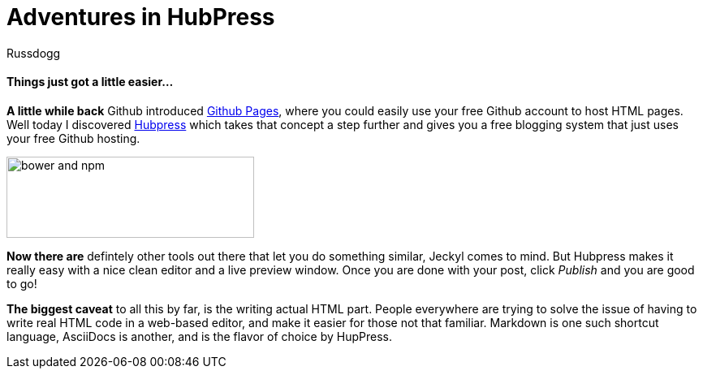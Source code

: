 = Adventures in HubPress
:Author: Russdogg
:url-hubpress: http://hubpress.io/
:url-ghpages: http://pages.github.com
:imagesdir: ../images

==== Things just got a little easier...

*A little while back* Github introduced {url-ghpages}[Github Pages], where you could easily use your free Github account to host HTML pages. Well today I discovered {url-hubpress}[Hubpress] which takes that concept a step further and gives you a free blogging system that just uses your free Github hosting. 

image::img-hubpress-monitor.png[bower and npm,305,100,role=right] 

*Now there are* defintely other tools out there that let you do something similar, Jeckyl comes to mind. But Hubpress makes it really easy with a nice clean editor and a live preview window. Once you are done with your post, click _Publish_ and you are good to go!

*The biggest caveat* to all this by far, is the writing actual HTML part. People everywhere are trying to solve the issue of having to write real HTML code in a web-based editor, and make it easier for those not that familiar. Markdown is one such shortcut language, AsciiDocs is another, and is the flavor of choice by HupPress. 